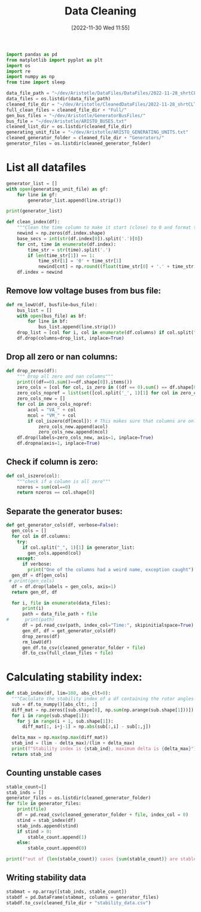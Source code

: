 :PROPERTIES:
:ID:       79f2ac18-1b46-4244-8927-783414c32730
:END:
#+title: Data Cleaning
#+date: [2022-11-30 Wed 11:55]

#+BEGIN_SRC python :session orgsession :async yes
  import pandas as pd
  from matplotlib import pyplot as plt
  import os
  import re
  import numpy as np
  from time import sleep
#+END_SRC

#+RESULTS:

#+BEGIN_SRC python :session orgsession :async yes
  data_file_path = "~/dev/Aristotle/DataFiles/DataFiles/2022-11-28_shrtCLT/"
  data_files = os.listdir(data_file_path)
  cleaned_file_dir = "~/dev/Aristotle/CleanedDataFiles/2022-11-28_shrtCLT/"
  full_clean_files = cleaned_file_dir + "Full/"
  gen_bus_files = "~/dev/Aristotle/GeneratorBusFiles/"
  bus_file = "~/dev/Aristotle/ARISTO_BUSES.txt"
  cleaned_list_dir = os.listdir(cleaned_file_dir)
  generating_unit_file = "~/dev/Aristotle/ARISTO_GENERATING_UNITS.txt"
  cleaned_generator_folder = cleaned_file_dir + "Generators/"
  generator_files = os.listdir(cleaned_generator_folder)

#+END_SRC

#+RESULTS:

* List all datafiles

#+BEGIN_SRC python :session orgsession :async yes
  generator_list = []
  with open(generating_unit_file) as gf:
      for line in gf:
          generator_list.append(line.strip())

  print(generator_list)
#+END_SRC
#+BEGIN_SRC python :session orgsession :async yes
  def clean_index(df):
      """Clean the time column to make it start (close) to 0 and format the milliseconds correctly"""
      newind = np.zeros(df.index.shape)
      base_secs = int(str(df.index[0]).split('.')[0])
      for cnt, time in enumerate(df.index):
          time_str = str(time).split('.')
          if len(time_str[1]) == 1:
              time_str[1] = '0' + time_str[1]
              newind[cnt] = np.round((float(time_str[0] + '.' + time_str[1]) - base_secs), decimals=2)
      df.index = newind
#+END_SRC

#+RESULTS:
** Remove low voltage buses from bus file:
#+BEGIN_SRC python :session orgsession :async yes
  def rm_lowU(df, busfile=bus_file):
      bus_list = []
      with open(bus_file) as bf:
          for line in bf:
              bus_list.append(line.strip())
      drop_list = [col for i, col in enumerate(df.columns) if col.split("_", 1)[1] not in (bus_list + generator_list)]
      df.drop(columns=drop_list, inplace=True)
#+END_SRC

#+RESULTS:
** Drop all zero or nan columns:
#+BEGIN_SRC python :session orgsession :async yes
  def drop_zeros(df):
      """ Drop all zero and nan columns"""
      print(((df==0).sum()==df.shape[0]).items())
      zero_cols = [col for col, is_zero in ((df == 0).sum() == df.shape[0]).items() if is_zero]
      zero_cols_nopref = list(set([col.split('_', 1)[1] for col in zero_cols]))
      zero_cols_new = []
      for col in zero_cols_nopref:
          acol = "VA_" + col
          mcol = "VM_" + col
          if col_iszero(df[mcol]): # This makes sure that columns are only dropped if voltage magnitude is zero
              zero_cols_new.append(acol)
              zero_cols_new.append(mcol)
      df.drop(labels=zero_cols_new, axis=1, inplace=True)
      df.dropna(axis=1, inplace=True)
#+END_SRC

#+RESULTS:
** Check if column is zero:
#+BEGIN_SRC python :session orgsession :async yes
  def col_iszero(col):
      """check if a column is all zero"""
      nzeros = sum(col==0)
      return nzeros == col.shape[0]
#+END_SRC

#+RESULTS:
** Separate the generator buses:
#+BEGIN_SRC python :session orgsession :async yes
  def get_generator_cols(df, verbose=False):
    gen_cols = []
    for col in df.columns:
      try:
        if col.split("_", 1)[1] in generator_list:
          gen_cols.append(col)
      except:
        if verbose:
          print("One of the columns had a weird name, exception caught")
    gen_df = df[gen_cols]
   # print(gen_cols)
    df = df.drop(labels = gen_cols, axis=1)
    return gen_df, df
#+END_SRC

#+RESULTS:

#+RESULTS:
#+BEGIN_SRC python :session orgsession :async yes :pandoc t
  for i, file in enumerate(data_files):
      print(i)
      path = data_file_path + file
#      print(path)
      df = pd.read_csv(path, index_col="Time:", skipinitialspace=True)
      gen_df, df = get_generator_cols(df)
      drop_zeros(df)
      rm_lowU(df)
      gen_df.to_csv(cleaned_generator_folder + file)
      df.to_csv(full_clean_files + file)
#+END_SRC
* Calculating stability index:

#+BEGIN_SRC python :session orgsession :async yes :pandoc t
  def stab_index(df, lim=180, abs_clt=0):
    """Caclulate the stability index of a df containing the rotor angles from a case"""
    sub = df.to_numpy()[abs_clt:, :]
    diff_mat = np.zeros([sub.shape[0], np.sum(np.arange(sub.shape[1]))])
    for i in range(sub.shape[1]):
      for j in range(i + 1, sub.shape[1]):
        diff_mat[:, i+j-1] = np.abs(sub[:,i] - sub[:,j])

    delta_max = np.max(np.max(diff_mat))
    stab_ind = (lim - delta_max)/(lim + delta_max)
    print(f"Stability index is {stab_ind}, maximum delta is {delta_max}")
    return stab_ind
#+END_SRC

#+RESULTS:
** Counting unstable cases
#+begin_src python :session orgsession :async yes :pandoc t
  stable_count=[]
  stab_inds = []
  generator_files = os.listdir(cleaned_generator_folder)
  for file in generator_files:
      print(file)
      df = pd.read_csv(cleaned_generator_folder + file, index_col = 0)
      stind = stab_index(df)
      stab_inds.append(stind)
      if stind > 0:
          stable_count.append(1)
      else:
          stable_count.append(0)

  print(f"out of {len(stable_count)} cases {sum(stable_count)} are stable ")
#+end_src
** Writing stability data
#+BEGIN_SRC python :session orgsession :async yes :pandoc t
  stabmat = np.array([stab_inds, stable_count])
  stabdf = pd.DataFrame(stabmat, columns = generator_files)
  stabdf.to_csv(cleaned_file_dir + "stability_data.csv")
#+END_SRC
